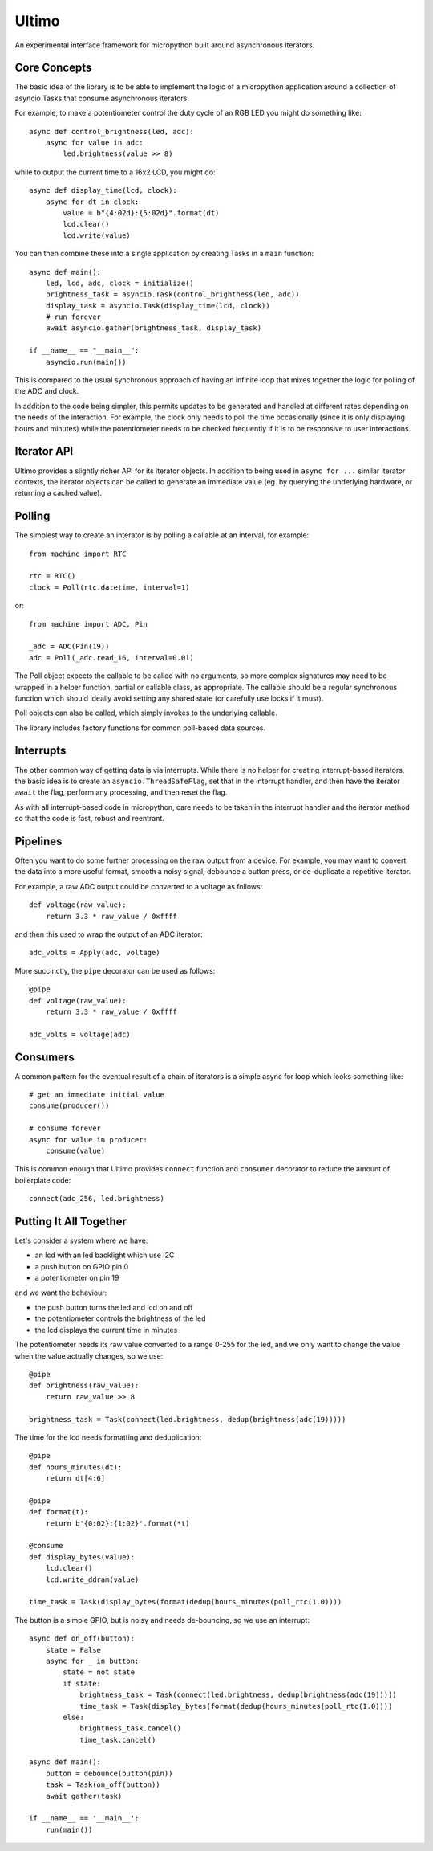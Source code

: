 Ultimo
======

An experimental interface framework for micropython built around
asynchronous iterators.

Core Concepts
-------------

The basic idea of the library is to be able to implement the logic of a
micropython application around a collection of asyncio Tasks that consume
asynchronous iterators.

For example, to make a potentiometer control the duty cycle of an RGB LED
you might do something like::

    async def control_brightness(led, adc):
        async for value in adc:
            led.brightness(value >> 8)

while to output the current time to a 16x2 LCD, you might do::

    async def display_time(lcd, clock):
        async for dt in clock:
            value = b"{4:02d}:{5:02d}".format(dt)
            lcd.clear()
            lcd.write(value)

You can then combine these into a single application by creating Tasks in
a ``main`` function::

    async def main():
        led, lcd, adc, clock = initialize()
        brightness_task = asyncio.Task(control_brightness(led, adc))
        display_task = asyncio.Task(display_time(lcd, clock))
        # run forever
        await asyncio.gather(brightness_task, display_task)

    if __name__ == "__main__":
        asyncio.run(main())

This is compared to the usual synchronous approach of having an infinite loop
that mixes together the logic for polling of the ADC and clock.

In addition to the code being simpler, this permits updates to be generated
and handled at different rates depending on the needs of the interaction.  For
example, the clock only needs to poll the time occasionally (since it is only
displaying hours and minutes) while the potentiometer needs to be checked
frequently if it is to be responsive to user interactions.

Iterator API
------------

Ultimo provides a slightly richer API for its iterator objects.  In addition
to being used in ``async for ...`` similar iterator contexts, the iterator
objects can be called to generate an immediate value (eg. by querying the
underlying hardware, or returning a cached value).

Polling
-------

The simplest way to create an interator is by polling a callable at an
interval, for example::

    from machine import RTC

    rtc = RTC()
    clock = Poll(rtc.datetime, interval=1)

or::

    from machine import ADC, Pin

    _adc = ADC(Pin(19))
    adc = Poll(_adc.read_16, interval=0.01)

The Poll object expects the callable to be called with no arguments, so more
complex signatures may need to be wrapped in a helper function, partial or
callable class, as appropriate.  The callable should be a regular synchronous
function which should ideally avoid setting any shared state (or carefully
use locks if it must).

Poll objects can also be called, which simply invokes to the underlying
callable.

The library includes factory functions for common poll-based data sources.

Interrupts
----------

The other common way of getting data is via interrupts.  While there is no
helper for creating interrupt-based iterators, the basic idea is to create
an ``asyncio.ThreadSafeFlag``, set that in the interrupt handler, and then
have the iterator ``await`` the flag, perform any processing, and then reset
the flag.

As with all interrupt-based code in micropython, care needs to be taken in
the interrupt handler and the iterator method so that the code is fast,
robust and reentrant.

Pipelines
---------

Often you want to do some further processing on the raw output from a device.
For example, you may want to convert the data into a more useful format,
smooth a noisy signal, debounce a button press, or de-duplicate a repetitive
iterator.

For example, a raw ADC output could be converted to a voltage as follows::

    def voltage(raw_value):
        return 3.3 * raw_value / 0xffff

and then this used to wrap the output of an ADC iterator::

    adc_volts = Apply(adc, voltage)

More succinctly, the ``pipe`` decorator can be used as follows::

    @pipe
    def voltage(raw_value):
        return 3.3 * raw_value / 0xffff

    adc_volts = voltage(adc)

Consumers
---------

A common pattern for the eventual result of a chain of iterators is a simple
async for loop which looks something like::

    # get an immediate initial value
    consume(producer())

    # consume forever
    async for value in producer:
        consume(value)

This is common enough that Ultimo provides ``connect`` function and
``consumer`` decorator to reduce the amount of boilerplate code::

    connect(adc_256, led.brightness)

Putting It All Together
-----------------------

Let's consider a system where we have:

- an lcd with an led backlight which use I2C
- a push button on GPIO pin 0
- a potentiometer on pin 19

and we want the behaviour:

- the push button turns the led and lcd on and off
- the potentiometer controls the brightness of the led
- the lcd displays the current time in minutes

The potentiometer needs its raw value converted to a range 0-255 for the led,
and we only want to change the value when the value actually changes, so we
use::

    @pipe
    def brightness(raw_value):
        return raw_value >> 8

    brightness_task = Task(connect(led.brightness, dedup(brightness(adc(19)))))

The time for the lcd needs formatting and deduplication::

    @pipe
    def hours_minutes(dt):
        return dt[4:6]

    @pipe
    def format(t):
        return b'{0:02}:{1:02}'.format(*t)

    @consume
    def display_bytes(value):
        lcd.clear()
        lcd.write_ddram(value)

    time_task = Task(display_bytes(format(dedup(hours_minutes(poll_rtc(1.0))))

The button is a simple GPIO, but is noisy and needs de-bouncing, so we use
an interrupt::

    async def on_off(button):
        state = False
        async for _ in button:
            state = not state
            if state:
                brightness_task = Task(connect(led.brightness, dedup(brightness(adc(19)))))
                time_task = Task(display_bytes(format(dedup(hours_minutes(poll_rtc(1.0))))
            else:
                brightness_task.cancel()
                time_task.cancel()

    async def main():
        button = debounce(button(pin))
        task = Task(on_off(button))
        await gather(task)

    if __name__ == '__main__':
        run(main())
